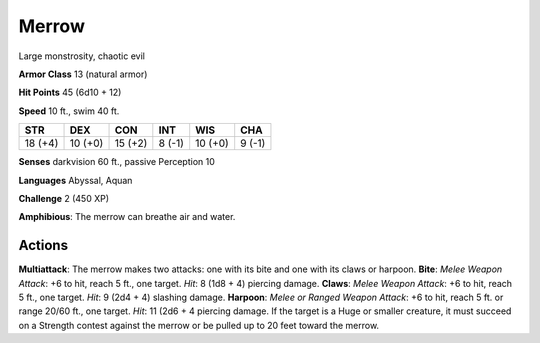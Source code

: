 
.. _srd:merrow:

Merrow
------

Large monstrosity, chaotic evil

**Armor Class** 13 (natural armor)

**Hit Points** 45 (6d10 + 12)

**Speed** 10 ft., swim 40 ft.

+-----------+-----------+-----------+----------+-----------+----------+
| STR       | DEX       | CON       | INT      | WIS       | CHA      |
+===========+===========+===========+==========+===========+==========+
| 18 (+4)   | 10 (+0)   | 15 (+2)   | 8 (-1)   | 10 (+0)   | 9 (-1)   |
+-----------+-----------+-----------+----------+-----------+----------+

**Senses** darkvision 60 ft., passive Perception 10

**Languages** Abyssal, Aquan

**Challenge** 2 (450 XP)

**Amphibious**: The merrow can breathe air and water.

Actions
~~~~~~~~~~~~~~~~~~~~~~~~~~~~~~~~~

**Multiattack**: The merrow makes two attacks: one with its bite and one
with its claws or harpoon. **Bite**: *Melee Weapon Attack*: +6 to hit,
reach 5 ft., one target. *Hit*: 8 (1d8 + 4) piercing damage. **Claws**:
*Melee Weapon Attack*: +6 to hit, reach 5 ft., one target. *Hit*: 9 (2d4
+ 4) slashing damage. **Harpoon**: *Melee or Ranged Weapon Attack*: +6
to hit, reach 5 ft. or range 20/60 ft., one target. *Hit*: 11 (2d6 + 4
piercing damage. If the target is a Huge or smaller creature, it must
succeed on a Strength contest against the merrow or be pulled up to 20
feet toward the merrow.

